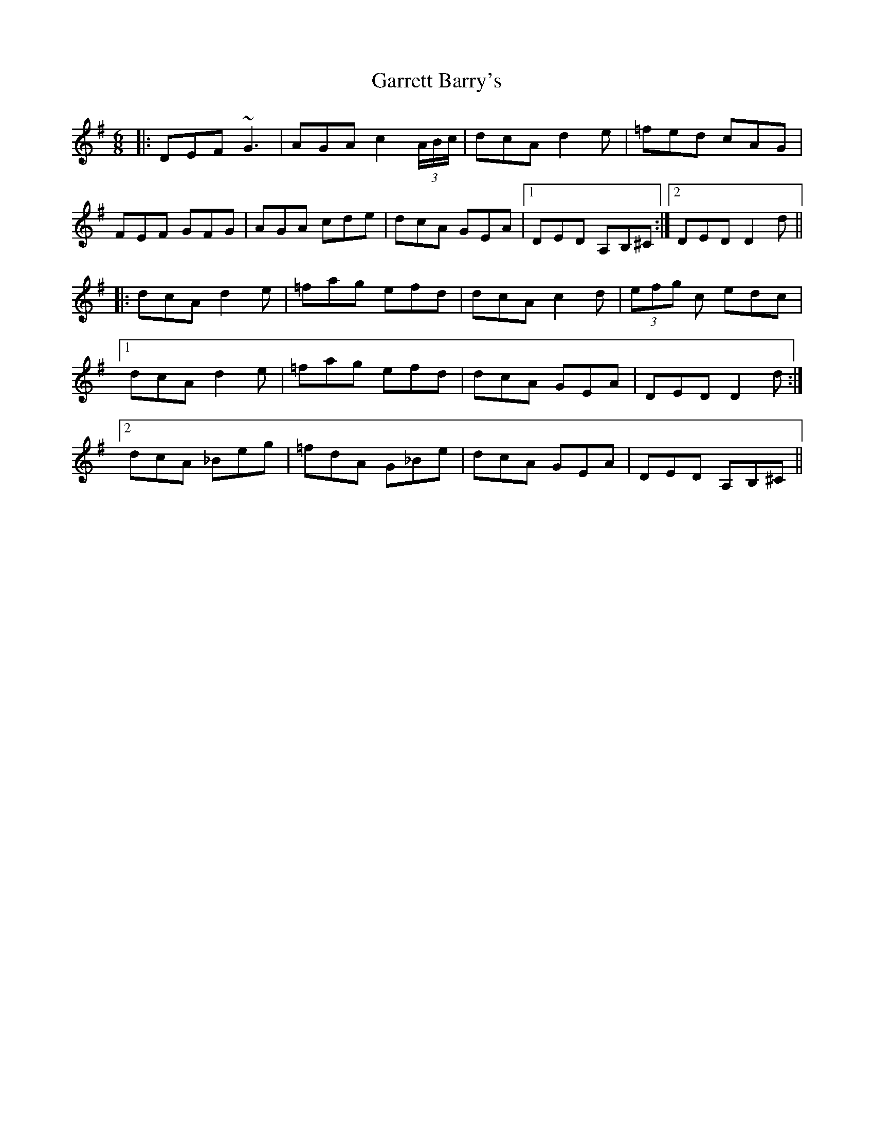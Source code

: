 X: 14846
T: Garrett Barry's
R: jig
M: 6/8
K: Dmixolydian
|:DEF ~G3|AGA c2(3A/B/c/|dcA d2e|=fed cAG|
FEF GFG|AGA cde|dcA GEA|1 DED A,B,^C:|2 DED D2d||
|:dcA d2e|=fag efd|dcA c2d|(3efg c edc|
[1dcA d2e|=fag efd|dcA GEA|DED D2d:|
[2dcA _Beg|=fdA G_Be|dcA GEA|DED A,B,^C||

